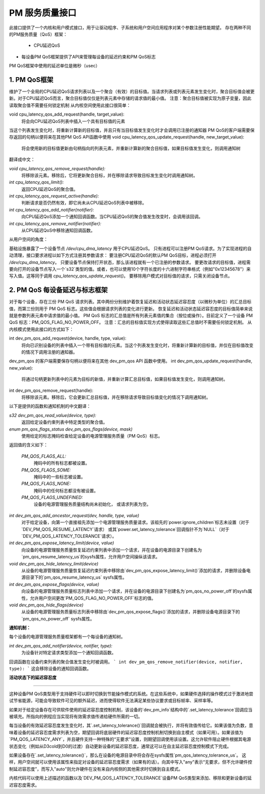 ===============================
PM 服务质量接口
===============================

此接口提供了一个内核和用户模式接口，用于让驱动程序、子系统和用户空间应用程序对某个参数注册性能期望。
存在两种不同的PM服务质量（QoS）框架：
 * CPU延迟QoS
* 每设备PM QoS框架提供了API来管理每设备的延迟约束和PM QoS标志
PM QoS框架中使用的延迟单位是微秒（usec）

1. PM QoS框架
===================

维护了一个全局的CPU延迟QoS请求列表以及一个聚合（有效）的目标值。当请求列表或列表元素发生变化时，聚合目标值会被更新。对于CPU延迟QoS而言，聚合目标值仅仅是列表元素中存储的请求值的最小值。
注意：聚合目标值被实现为原子变量，因此读取聚合值不需要任何锁定机制
从内核空间使用此接口很简单：

void cpu_latency_qos_add_request(handle, target_value):
  将会向CPU延迟QoS列表中插入一个具有目标值的元素
当这个列表发生变化时，将重新计算新的目标值，并且只有当目标值发生变化时才会调用已注册的通知器
PM QoS的客户端需要保存返回的句柄以便将来在其他PM QoS API函数中使用
void cpu_latency_qos_update_request(handle, new_target_value):
  将会使用新的目标值更新由句柄指向的列表元素，并重新计算新的聚合目标值，如果目标值发生变化，则调用通知树
翻译成中文：

`void cpu_latency_qos_remove_request(handle):`
  将移除该元素。移除后，它将更新聚合目标，并在移除请求导致目标发生变化时调用通知树。

`int cpu_latency_qos_limit():`
  返回CPU延迟QoS的聚合值。

`int cpu_latency_qos_request_active(handle):`
  判断请求是否仍然有效，即它尚未从CPU延迟QoS列表中被移除。

`int cpu_latency_qos_add_notifier(notifier):`
  向CPU延迟QoS添加一个通知回调函数。当CPU延迟QoS的聚合值发生改变时，会调用该回调。

`int cpu_latency_qos_remove_notifier(notifier):`
  从CPU延迟QoS中移除通知回调函数。

从用户空间的角度：

基础设施暴露了一个设备节点 `/dev/cpu_dma_latency` 用于CPU延迟QoS。
只有进程可以注册PM QoS请求。为了实现进程的自动清理，接口要求进程以如下方式注册其参数请求：
要注册CPU延迟QoS的默认PM QoS目标，进程必须打开 `/dev/cpu_dma_latency`。
只要设备节点保持打开状态，那么该进程就有一个已注册的参数请求。
要更改请求的目标值，进程需要向打开的设备节点写入一个`s32`类型的值。或者，也可以使用10个字符长度的十六进制字符串格式（例如"0x12345678"）来写入值。这等同于调用 `cpu_latency_qos_update_request()`。
要移除用户模式对目标值的请求，只需关闭设备节点。

2. PM QoS 每设备延迟与标志框架
=================================

对于每个设备，存在三份 PM QoS 请求列表。其中两份分别维护着恢复延迟和活动状态延迟容忍度（以微秒为单位）的汇总目标值，而第三份则用于 PM QoS 标志。这些值会根据请求列表的变化进行更新。
恢复延迟和活动状态延迟容忍度的目标值简单来说就是参数列表元素中请求值的最小值。
PM QoS 标志的汇总值是所有列表元素值的集合（按位或操作）。目前定义了一个设备 PM QoS 标志：PM_QOS_FLAG_NO_POWER_OFF。
注意：汇总的目标值实现方式使得读取这些汇总值时不需要任何锁定机制。
从内核模式使用此接口的方式如下：

int dev_pm_qos_add_request(device, handle, type, value):
  将向已识别设备的列表中插入一个带有目标值的元素。当这个列表发生变化时，将重新计算新的目标值，并仅在目标值改变的情况下调用注册的通知器。
dev_pm_qos 的客户端需要保存句柄以便将来在其他 dev_pm_qos API 函数中使用。
int dev_pm_qos_update_request(handle, new_value):
  将通过句柄更新列表中的元素为目标的新值，并重新计算汇总目标值，如果目标值发生变化，则调用通知树。
int dev_pm_qos_remove_request(handle):
  将移除该元素。移除后，它会更新汇总目标值，并在移除请求导致目标值变化的情况下调用通知树。
以下是提供的函数和通知机制的中文翻译：

`s32 dev_pm_qos_read_value(device, type):`
  返回给定设备约束列表中特定类型的聚合值。

`enum pm_qos_flags_status dev_pm_qos_flags(device, mask)`
  使用给定的标志掩码检查给定设备的电源管理服务质量（PM QoS）标志。
返回值的含义如下：

    `PM_QOS_FLAGS_ALL:`
        掩码中的所有标志都被设置。
    `PM_QOS_FLAGS_SOME:`
        掩码中的一些标志被设置。
    `PM_QOS_FLAGS_NONE:`
        掩码中的任何标志都没有被设置。
    `PM_QOS_FLAGS_UNDEFINED:`
        设备的电源管理服务质量结构尚未初始化，
        或请求列表为空。

`int dev_pm_qos_add_ancestor_request(dev, handle, type, value)`
  对于给定设备，向第一个直接祖先添加一个电源管理服务质量请求。该祖先的`power.ignore_children`标志未设置（对于`DEV_PM_QOS_RESUME_LATENCY`请求）
  或其`power.set_latency_tolerance`回调指针不为`NULL`（对于`DEV_PM_QOS_LATENCY_TOLERANCE`请求）。

`int dev_pm_qos_expose_latency_limit(device, value)`
  向设备的电源管理服务质量恢复延迟约束列表中添加一个请求，并在设备的电源目录下创建名为`pm_qos_resume_latency_us`的sysfs属性，允许用户空间操纵该请求。

`void dev_pm_qos_hide_latency_limit(device)`
  从设备的电源管理服务质量恢复延迟约束列表中移除由`dev_pm_qos_expose_latency_limit()`添加的请求，并删除设备电源目录下的`pm_qos_resume_latency_us` sysfs属性。

`int dev_pm_qos_expose_flags(device, value)`
  向设备的电源管理服务质量标志列表中添加一个请求，并在设备的电源目录下创建名为`pm_qos_no_power_off`的sysfs属性，允许用户空间更改`PM_QOS_FLAG_NO_POWER_OFF`标志的值。

`void dev_pm_qos_hide_flags(device)`
  从设备的电源管理服务质量标志列表中移除由`dev_pm_qos_expose_flags()`添加的请求，并删除设备电源目录下的`pm_qos_no_power_off` sysfs属性。

**通知机制：**

每个设备的电源管理服务质量框架都有一个每设备的通知树。

`int dev_pm_qos_add_notifier(device, notifier, type):`
  为设备针对特定请求类型添加一个通知回调函数。
回调函数在设备约束列表的聚合值发生变化时被调用。
```
int dev_pm_qos_remove_notifier(device, notifier, type):
```
这会移除设备的通知回调函数。

**活动状态下的延迟容忍度**

^^^^^^^^^^^^^^^^^^^^^^^^^^^^^^

这种设备PM QoS类型用于支持硬件可以即时切换到节能操作模式的系统。在这些系统中，如果硬件选择的操作模式过于激进地尝试节省能源，可能会导致软件可见的额外延迟，进而使得软件无法满足某些协议要求或目标帧率、采样率等。

如果对于给定设备存在可供软件使用的延迟容忍度控制机制，该设备的`dev_pm_info`结构中的`.set_latency_tolerance`回调应当被填充。所指向的例程应当实现将有效需求值传递给硬件所需的一切。

每当设备的有效延迟容忍度发生变化时，其`.set_latency_tolerance()`回调就会被执行，并将有效值传给它。如果该值为负数，意味着设备的延迟容忍度需求列表为空，期望回调将底层硬件的延迟容忍度控制机制切换到自主模式（如果可用）。如果该值为`PM_QOS_LATENCY_ANY`，并且硬件支持一种特殊的“无要求”设置，则期望回调使用该设置。这允许软件阻止硬件根据其电源状态变化（例如从D3cold到D0的过渡）自动更新设备的延迟容忍度，通常这可以在自主延迟容忍度控制模式下完成。

如果设备存在`.set_latency_tolerance()`，那么在设备的电源目录中将会存在sysfs属性`pm_qos_latency_tolerance_us`。
这样，用户空间就可以使用该属性来指定对设备的延迟容忍度需求（如果有的话）。向其中写入"any"表示“无要求，但不允许硬件控制延迟容忍度”，而写入"auto"则允许硬件在没有来自内核侧的其他需求时切换到自主模式。

内核代码可以使用上述描述的函数以及`DEV_PM_QOS_LATENCY_TOLERANCE`设备PM QoS类型来添加、移除和更新设备的延迟容忍度需求。
